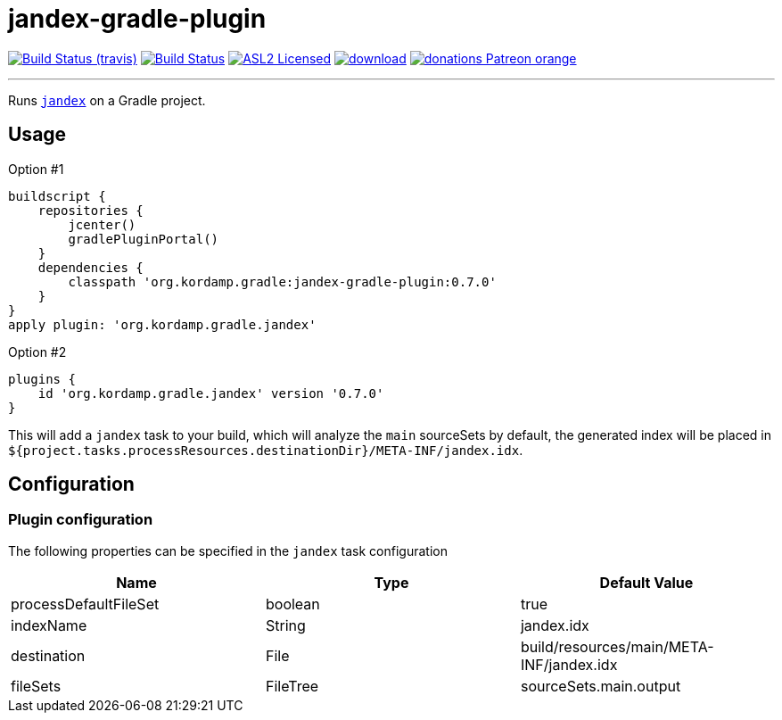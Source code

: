 = jandex-gradle-plugin
:linkattrs:
:project-owner:   kordamp
:project-repo:    maven
:project-name:    jandex-gradle-plugin
:project-group:   org.kordamp.gradle
:project-version: 0.7.0

image:http://img.shields.io/travis/{project-owner}/{project-name}/master.svg["Build Status (travis)", link="https://travis-ci.org/{project-owner}/{project-name}"]
image:https://github.com/{project-owner}/{project-name}/workflows/Build/badge.svg["Build Status", link="https://github.com/{project-owner}/{project-name}/actions"]
image:http://img.shields.io/badge/license-ASL2-blue.svg["ASL2 Licensed", link="http://opensource.org/licenses/ASL2"]
image:https://api.bintray.com/packages/{project-owner}/{project-repo}/{project-name}/images/download.svg[link="https://bintray.com/{project-owner}/{project-repo}/{project-name}/_latestVersion"]
image:https://img.shields.io/badge/donations-Patreon-orange.svg[link="https://www.patreon.com/user?u=6609318"]

---

Runs `link:https://github.com/wildfly/jandex[jandex]` on a Gradle project.

== Usage

Option #1
[source,groovy]
[subs="attributes"]
----
buildscript {
    repositories {
        jcenter()
        gradlePluginPortal()
    }
    dependencies {
        classpath '{project-group}:{project-name}:{project-version}'
    }
}
apply plugin: '{project-group}.jandex'
----

Option #2
[source,groovy]
[subs="attributes"]
----
plugins {
    id '{project-group}.jandex' version '{project-version}'
}
----

This will add a `jandex` task to your build, which will analyze the `main` sourceSets by default, the generated index
will be placed in `${project.tasks.processResources.destinationDir}/META-INF/jandex.idx`.

== Configuration
=== Plugin configuration

The following properties can be specified in the `jandex` task configuration

[options="header"]
|===
| Name                  | Type     | Default Value
| processDefaultFileSet | boolean  | true
| indexName             | String   | jandex.idx
| destination           | File     | build/resources/main/META-INF/jandex.idx
| fileSets              | FileTree | sourceSets.main.output
|===

